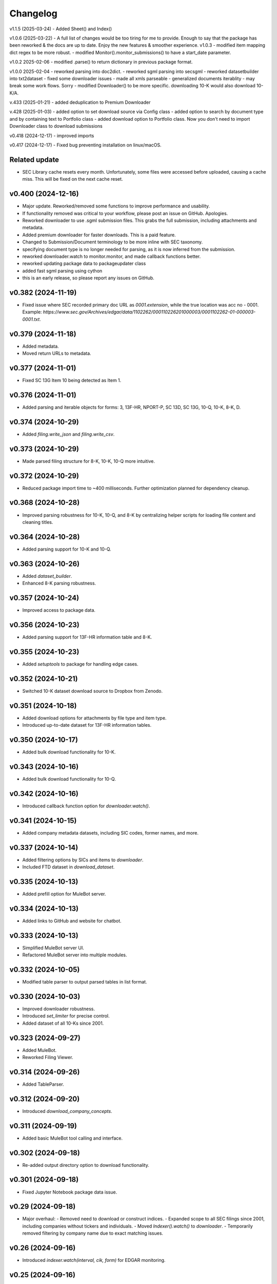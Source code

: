 Changelog
=========
v1.1.5 (2025-03-24)
- Added Sheet() and Index()

v1.0.6 (2025-03-22)
- A full list of changes would be too tiring for me to provide. Enough to say that the package has been reworked & the docs are up to date. Enjoy the new features & smoother experience.
v1.0.3
- modified item mapping dict regex to be more robust.
- modified Monitor().monitor_submissions() to have a start_date parameter.

v1.0.2 2025-02-06
- modified .parse() to return dictionary in previous package format.

v1.0.0 2025-02-04
- reworked parsing into doc2dict.
- reworked sgml parsing into secsgml
- reworked datasetbuilder into txt2dataset
- fixed some downloader issues
- made all xmls parseable
- generalized documents iterablity - may break some work flows. Sorry
- modified Downloader() to be more specific. downloading 10-K would also download 10-K/A.

v.433 (2025-01-21)
- added deduplication to Premium Downloader

v.428 (2025-01-03)
- added option to set download source via Config class
- added option to search by document type and by containing text to Portfolio class
- added download option to Portfolio class. Now you don't need to import Downloader class to download submissions

v0.418 (2024-12-17)
- improved imports

v0.417 (2024-12-17)
- Fixed bug preventing installation on linux/macOS.

Related update
--------------
- SEC Library cache resets every month. Unfortunately, some files were accessed before uploaded, causing a cache miss. This will be fixed on the next cache reset.

v0.400 (2024-12-16)
--------------------
- Major update. Reworked/removed some functions to improve performance and usability.
- If functionality removed was critical to your workflow, please post an issue on GitHub. Apologies.
- Reworked downloader to use .sgml submission files. This grabs the full submission, including attachments and metadata.
- Added premium downloader for faster downloads. This is a paid feature.
- Changed to Submission/Document terminology to be more inline with SEC taxonomy.
- specifying document type is no longer needed for parsing, as it is now inferred from the submission.
- reworked downloader.watch to monitor.monitor, and made callback functions better.
- reworked updating package data to packageupdater class
- added fast sgml parsing using cython
- this is an early release, so please report any issues on GitHub.

v0.382 (2024-11-19)
--------------------
- Fixed issue where SEC recorded primary doc URL as `0001.extension`, while the true location was acc no - 0001.
  Example: `https://www.sec.gov/Archives/edgar/data/1102262/000110226201000003/0001102262-01-000003-0001.txt`.

v0.379 (2024-11-18)
--------------------
- Added metadata.
- Moved return URLs to metadata.

v0.377 (2024-11-01)
--------------------
- Fixed SC 13G Item 10 being detected as Item 1.

v0.376 (2024-11-01)
--------------------
- Added parsing and iterable objects for forms: 3, 13F-HR, NPORT-P, SC 13D, SC 13G, 10-Q, 10-K, 8-K, D.

v0.374 (2024-10-29)
--------------------
- Added `filing.write_json` and `filing.write_csv`.

v0.373 (2024-10-29)
--------------------
- Made parsed filing structure for 8-K, 10-K, 10-Q more intuitive.

v0.372 (2024-10-29)
--------------------
- Reduced package import time to ~400 milliseconds. Further optimization planned for dependency cleanup.

v0.368 (2024-10-28)
--------------------
- Improved parsing robustness for 10-K, 10-Q, and 8-K by centralizing helper scripts for loading file content and cleaning titles.

v0.364 (2024-10-28)
--------------------
- Added parsing support for 10-K and 10-Q.

v0.363 (2024-10-26)
--------------------
- Added `dataset_builder`.
- Enhanced 8-K parsing robustness.

v0.357 (2024-10-24)
--------------------
- Improved access to package data.

v0.356 (2024-10-23)
--------------------
- Added parsing support for 13F-HR information table and 8-K.

v0.355 (2024-10-23)
--------------------
- Added `setuptools` to package for handling edge cases.

v0.352 (2024-10-21)
--------------------
- Switched 10-K dataset download source to Dropbox from Zenodo.

v0.351 (2024-10-18)
--------------------
- Added download options for attachments by file type and item type.
- Introduced up-to-date dataset for 13F-HR information tables.

v0.350 (2024-10-17)
--------------------
- Added bulk download functionality for 10-K.

v0.343 (2024-10-16)
--------------------
- Added bulk download functionality for 10-Q.

v0.342 (2024-10-16)
--------------------
- Introduced callback function option for `downloader.watch()`.

v0.341 (2024-10-15)
--------------------
- Added company metadata datasets, including SIC codes, former names, and more.

v0.337 (2024-10-14)
--------------------
- Added filtering options by SICs and items to `downloader`.
- Included FTD dataset in `download_dataset`.

v0.335 (2024-10-13)
--------------------
- Added prefill option for MuleBot server.

v0.334 (2024-10-13)
--------------------
- Added links to GitHub and website for chatbot.

v0.333 (2024-10-13)
--------------------
- Simplified MuleBot server UI.
- Refactored MuleBot server into multiple modules.

v0.332 (2024-10-05)
--------------------
- Modified table parser to output parsed tables in list format.

v0.330 (2024-10-03)
--------------------
- Improved downloader robustness.
- Introduced `set_limiter` for precise control.
- Added dataset of all 10-Ks since 2001.

v0.323 (2024-09-27)
--------------------
- Added MuleBot.
- Reworked Filing Viewer.

v0.314 (2024-09-26)
--------------------
- Added TableParser.

v0.312 (2024-09-20)
--------------------
- Introduced `download_company_concepts`.

v0.311 (2024-09-19)
--------------------
- Added basic MuleBot tool calling and interface.

v0.302 (2024-09-18)
--------------------
- Re-added output directory option to download functionality.

v0.301 (2024-09-18)
--------------------
- Fixed Jupyter Notebook package data issue.

v0.29 (2024-09-18)
--------------------
- Major overhaul:
  - Removed need to download or construct indices.
  - Expanded scope to all SEC filings since 2001, including companies without tickers and individuals.
  - Moved `Indexer().watch()` to `downloader`.
  - Temporarily removed filtering by company name due to exact matching issues.

v0.26 (2024-09-16)
--------------------
- Introduced `indexer.watch(interval, cik, form)` for EDGAR monitoring.

v0.25 (2024-09-16)
--------------------
- Added `human_readable` option to `download` and `download_using_api`.

Earlier Updates
---------------
- **2024-09-15**: Fixed issue where filings download would overwrite each other.
- **2024-09-14**: Added parser API support.
- **2024-09-13**: Introduced `download_datasets` and index download options.
- **2024-09-09**: Added `download_using_api` (no indices required).
- **2024-09-08**: Integrated with datamule's SEC Router API.
- **2024-09-07**: Simplified indices approach, switched to Polar for faster index loading.
